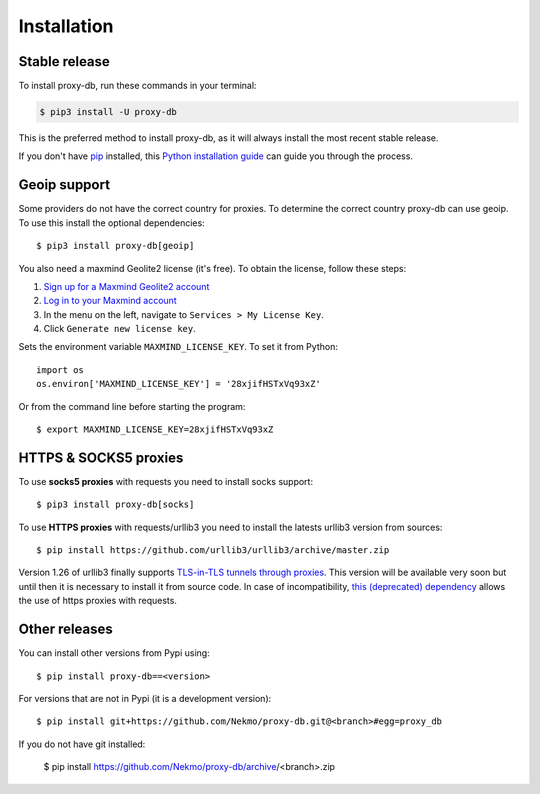 .. highlight:: console

============
Installation
============


Stable release
--------------

To install proxy-db, run these commands in your terminal:

.. code-block:: console

    $ pip3 install -U proxy-db

This is the preferred method to install proxy-db, as it will always install the most recent stable release.

If you don't have `pip`_ installed, this `Python installation guide`_ can guide
you through the process.

.. _pip: https://pip.pypa.io
.. _Python installation guide: http://docs.python-guide.org/en/latest/starting/installation/

Geoip support
-------------
Some providers do not have the correct country for proxies. To determine the correct country proxy-db can use geoip.
To use this install the optional dependencies::

    $ pip3 install proxy-db[geoip]

You also need a maxmind Geolite2 license (it's free). To obtain the license, follow these steps:

1. `Sign up for a Maxmind Geolite2 account <https://www.maxmind.com/en/geolite2/signup>`_
2. `Log in to your Maxmind account <https://www.maxmind.com/en/account/login>`_
3. In the menu on the left, navigate to ``Services > My License Key``.
4. Click ``Generate new license key``.

Sets the environment variable ``MAXMIND_LICENSE_KEY``. To set it from Python::

    import os
    os.environ['MAXMIND_LICENSE_KEY'] = '28xjifHSTxVq93xZ'

Or from the command line before starting the program::

    $ export MAXMIND_LICENSE_KEY=28xjifHSTxVq93xZ

HTTPS & SOCKS5 proxies
----------------------
To use **socks5 proxies** with requests you need to install socks support::

    $ pip3 install proxy-db[socks]

To use **HTTPS proxies** with requests/urllib3 you need to install the latests urllib3 version from sources::

    $ pip install https://github.com/urllib3/urllib3/archive/master.zip

Version 1.26 of urllib3 finally supports
`TLS-in-TLS tunnels through proxies <( https://github.com/urllib3/urllib3/pull/2001 )>`_. This version will be
available very soon but until then it is necessary to install it from source code. In case of incompatibility,
`this (deprecated) dependency <https://github.com/phuslu/requests_httpsproxy/>`_ allows the use of https proxies with
requests.


Other releases
--------------
You can install other versions from Pypi using::

    $ pip install proxy-db==<version>

For versions that are not in Pypi (it is a development version)::

    $ pip install git+https://github.com/Nekmo/proxy-db.git@<branch>#egg=proxy_db


If you do not have git installed:

    $ pip install https://github.com/Nekmo/proxy-db/archive/<branch>.zip
